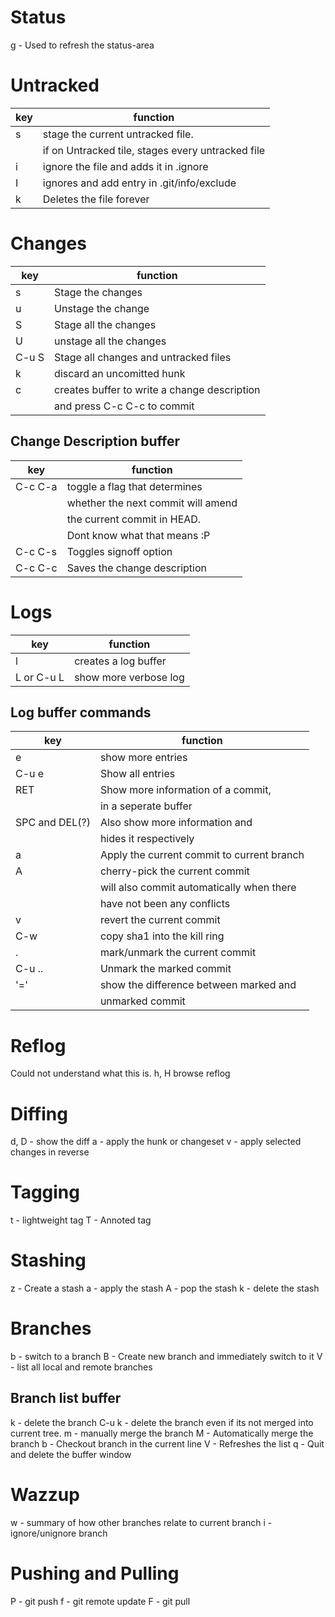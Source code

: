 * Status
  g - Used to refresh the status-area
* Untracked
  |-----+---------------------------------------------------|
  | key | function                                          |
  |-----+---------------------------------------------------|
  | s   | stage the current untracked file.                 |
  |     | if on Untracked tile, stages every untracked file |
  |-----+---------------------------------------------------|
  | i   | ignore the file and adds it in .ignore            |
  |-----+---------------------------------------------------|
  | I   | ignores and add entry in .git/info/exclude        |
  |-----+---------------------------------------------------|
  | k   | Deletes the file forever                          |
  |-----+---------------------------------------------------|
  
* Changes
  |-------+----------------------------------------------|
  | key   | function                                     |
  |-------+----------------------------------------------|
  | s     | Stage the changes                            |
  |-------+----------------------------------------------|
  | u     | Unstage the change                           |
  |-------+----------------------------------------------|
  | S     | Stage all the changes                        |
  |-------+----------------------------------------------|
  | U     | unstage all the changes                      |
  |-------+----------------------------------------------|
  | C-u S | Stage all changes and untracked files        |
  |-------+----------------------------------------------|
  | k     | discard an uncomitted hunk                   |
  |-------+----------------------------------------------|
  | c     | creates buffer to write a change description |
  |       | and press C-c C-c to commit                  |
  |-------+----------------------------------------------|
** Change Description buffer
    |---------+------------------------------------|
    | key     | function                           |
    |---------+------------------------------------|
    | C-c C-a | toggle a flag that determines      |
    |         | whether the next commit will amend |
    |         | the current commit in HEAD.        |
    |         | Dont know what that means :P       |
    |---------+------------------------------------|
    | C-c C-s | Toggles signoff option             |
    |---------+------------------------------------|
    | C-c C-c | Saves the change description       |
    |---------+------------------------------------|

* Logs
  | key        | function              |
  |------------+-----------------------|
  | l          | creates a log buffer  |
  | L or C-u L | show more verbose log |
  |------------+-----------------------|
** Log buffer commands
   | key            | function                                   |
   |----------------+--------------------------------------------|
   | e              | show more entries                          |
   | C-u e          | Show all entries                           |
   | RET            | Show more information of a commit,         |
   |                | in a seperate buffer                       |
   | SPC and DEL(?) | Also show more information and             |
   |                | hides it respectively                      |
   | a              | Apply the current commit to current branch |
   | A              | cherry-pick the current commit             |
   |                | will also commit automatically when there  |
   |                | have not been any conflicts                |
   | v              | revert the current commit                  |
   | C-w            | copy sha1 into the kill ring               |
   | .              | mark/unmark the current commit             |
   | C-u ..         | Unmark the marked commit                   |
   | '='            | show the difference between marked and     |
   |                | unmarked commit                            |
   #+TBLFM: 

* Reflog
  Could not understand what this is.
  h, H browse reflog
* Diffing
  d, D - show the diff
  a    - apply the hunk or changeset
  v    - apply selected changes in reverse
* Tagging
  t - lightweight tag
  T - Annoted tag
  
* Stashing
  z - Create a stash
  a - apply the stash
  A - pop the stash
  k - delete the stash

* Branches
  b - switch to a branch
  B - Create new branch and immediately switch to it
  V - list all local and remote branches
** Branch list buffer
   k      - delete the branch
   C-u k  - delete the branch even  if its not merged into current tree.
   m      - manually merge the branch
   M      - Automatically merge the branch
   b      - Checkout branch in the current line
   V      - Refreshes the list
   q      - Quit and delete the buffer window
	    
* Wazzup
  w - summary of how other branches relate to current branch
  i - ignore/unignore branch 

* Pushing and Pulling
  P - git push
  f - git remote update
  F - git pull
